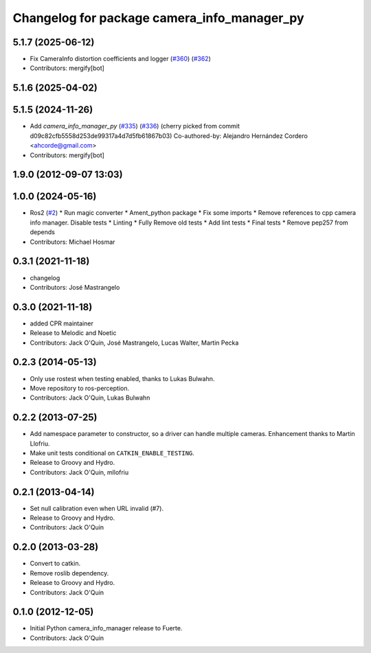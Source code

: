 ^^^^^^^^^^^^^^^^^^^^^^^^^^^^^^^^^^^^^^^^^^^^
Changelog for package camera_info_manager_py
^^^^^^^^^^^^^^^^^^^^^^^^^^^^^^^^^^^^^^^^^^^^

5.1.7 (2025-06-12)
------------------
* Fix CameraInfo distortion coefficients and logger (`#360 <https://github.com/ros-perception/image_common/issues/360>`_) (`#362 <https://github.com/ros-perception/image_common/issues/362>`_)
* Contributors: mergify[bot]

5.1.6 (2025-04-02)
------------------

5.1.5 (2024-11-26)
------------------
* Add `camera_info_manager_py` (`#335 <https://github.com/ros-perception/image_common/issues/335>`_) (`#336 <https://github.com/ros-perception/image_common/issues/336>`_)
  (cherry picked from commit d09c82cfb5558d253de99317a4d7d5fb61867b03)
  Co-authored-by: Alejandro Hernández Cordero <ahcorde@gmail.com>
* Contributors: mergify[bot]

1.9.0 (2012-09-07 13:03)
------------------------

1.0.0 (2024-05-16)
------------------
* Ros2 (`#2 <https://github.com/clearpathrobotics/camera_info_manager_py/issues/2>`_)
  * Run magic converter
  * Ament_python package
  * Fix some imports
  * Remove references to cpp camera info manager.
  Disable tests
  * Linting
  * Fully Remove old tests
  * Add lint tests
  * Final tests
  * Remove pep257 from depends
* Contributors: Michael Hosmar

0.3.1 (2021-11-18)
------------------
* changelog
* Contributors: José Mastrangelo

0.3.0 (2021-11-18)
------------------
* added CPR maintainer
* Release to Melodic and Noetic
* Contributors: Jack O'Quin, José Mastrangelo, Lucas Walter, Martin Pecka

0.2.3 (2014-05-13)
------------------
* Only use rostest when testing enabled, thanks to Lukas Bulwahn.
* Move repository to ros-perception.
* Contributors: Jack O'Quin, Lukas Bulwahn

0.2.2 (2013-07-25)
------------------
* Add namespace parameter to constructor, so a driver can handle multiple cameras. Enhancement thanks to Martin Llofriu.
* Make unit tests conditional on ``CATKIN_ENABLE_TESTING``.
* Release to Groovy and Hydro.
* Contributors: Jack O'Quin, mllofriu

0.2.1 (2013-04-14)
------------------
* Set null calibration even when URL invalid (#7).
* Release to Groovy and Hydro.
* Contributors: Jack O'Quin

0.2.0 (2013-03-28)
------------------
* Convert to catkin.
* Remove roslib dependency.
* Release to Groovy and Hydro.
* Contributors: Jack O'Quin

0.1.0 (2012-12-05)
------------------
* Initial Python camera_info_manager release to Fuerte.
* Contributors: Jack O'Quin
